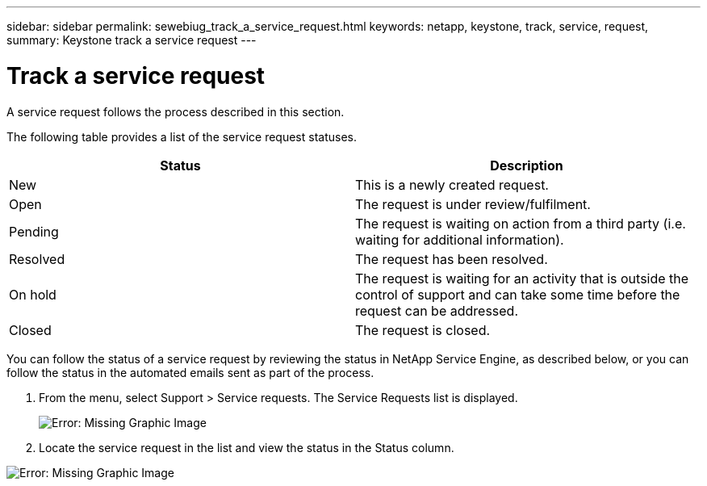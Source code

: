 ---
sidebar: sidebar
permalink: sewebiug_track_a_service_request.html
keywords: netapp, keystone, track, service, request,
summary: Keystone track a service request
---

= Track a service request
:hardbreaks:
:nofooter:
:icons: font
:linkattrs:
:imagesdir: ./media/

//
// This file was created with NDAC Version 2.0 (August 17, 2020)
//
// 2020-10-20 10:59:40.038002
//

[.lead]
A service request follows the process described in this section.

The following table provides a list of the service request statuses.

|===
|Status |Description

|New
|This is a newly created request.
|Open
|The request is under review/fulfilment.
|Pending
|The request is waiting on action from a third party (i.e. waiting for additional information).
|Resolved
|The request has been resolved.
|On hold
|The request is waiting for an activity that is outside the control of support and can take some time before the request can be addressed.
|Closed
|The request is closed.
|===

You can follow the status of a service request by reviewing the status in NetApp Service Engine, as described below, or you can follow the status in the automated emails sent as part of the process.

. From the menu, select Support > Service requests. The Service Requests list is displayed.
+
image:sewebiug_image44.png[Error: Missing Graphic Image]
+
. Locate the service request in the list and view the status in the Status column.

image:sewebiug_image42.png[Error: Missing Graphic Image]
